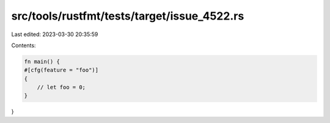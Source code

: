 src/tools/rustfmt/tests/target/issue_4522.rs
============================================

Last edited: 2023-03-30 20:35:59

Contents:

.. code-block:: rs

    fn main() {
    #[cfg(feature = "foo")]
    {
        // let foo = 0;
    }
}


